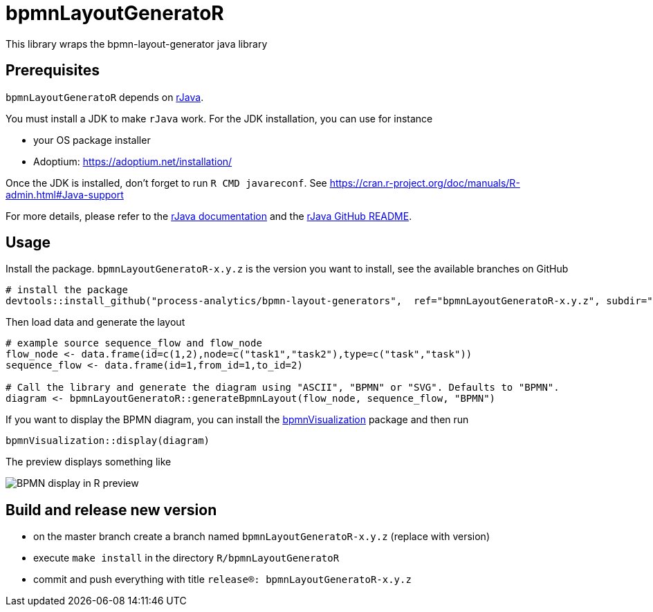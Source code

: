 = bpmnLayoutGeneratoR

This library wraps the bpmn-layout-generator java library


== Prerequisites

`bpmnLayoutGeneratoR` depends on  http://rforge.net/rJava/:[rJava].

You must install a JDK to make `rJava` work. For the JDK installation, you can use for instance

* your OS package installer
* Adoptium: https://adoptium.net/installation/

Once the JDK is installed, don't forget to run `R CMD javareconf`. See https://cran.r-project.org/doc/manuals/R-admin.html#Java-support

For more details, please refer to the  http://rforge.net/rJava/:[rJava documentation] and the https://github.com/s-u/rJava/blob/master/README.md[rJava GitHub README].

== Usage

Install the package. `bpmnLayoutGeneratoR-x.y.z` is the version you want to install, see the available branches on GitHub

[source,R]
----
# install the package
devtools::install_github("process-analytics/bpmn-layout-generators",  ref="bpmnLayoutGeneratoR-x.y.z", subdir="R/bpmnLayoutGeneratoR")
----

Then load data and generate the layout

[source,R]
----
# example source sequence_flow and flow_node
flow_node <- data.frame(id=c(1,2),node=c("task1","task2"),type=c("task","task"))
sequence_flow <- data.frame(id=1,from_id=1,to_id=2)

# Call the library and generate the diagram using "ASCII", "BPMN" or "SVG". Defaults to "BPMN".
diagram <- bpmnLayoutGeneratoR::generateBpmnLayout(flow_node, sequence_flow, "BPMN")
----

If you want to display the BPMN diagram, you can install the https://github.com/process-analytics/bpmn-visualization-R[bpmnVisualization] package and then run
[source,R]
----
bpmnVisualization::display(diagram)
----

The preview displays something like

image::img/readme_bpmn_display.png[BPMN display in R preview]


== Build and release new version

* on the master branch create a branch named `bpmnLayoutGeneratoR-x.y.z` (replace with version)
* execute `make install` in the directory `R/bpmnLayoutGeneratoR`
* commit and push everything with title `release(R): bpmnLayoutGeneratoR-x.y.z`

